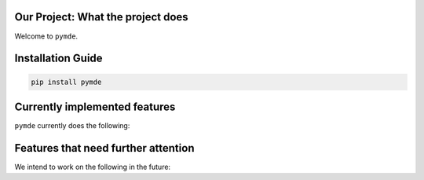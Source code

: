 
Our Project: What the project does
==================================


.. image:: https://badge.fury.io/pymde.svg
   :target: https://pypi.python.org/pypi/pymde/
   :alt: PyPI version fury.io


.. image:: https://zenodo.org/badge/DOI/10.5281/zenodo.3764453.svg
   :target: https://doi.org/10.5281/zenodo.3764453
   :alt: DOI


.. image:: http://www.repostatus.org/badges/latest/active.svg
   :target: http://www.repostatus.org/#active
   :alt: Project Status
 

.. image:: https://codecov.io/gh/Nelson-Gon/pymde/branch/main/graph/badge.svg
   :target: https://codecov.io/gh/Nelson-Gon/pymde?branch=main
   :alt: Codecov


.. image:: https://github.com/Nelson-Gon/pymde/workflows/Test-Package/badge.svg
   :target: https://github.com/Nelson-Gon/pymde/workflows/Test-Package/badge.svg
   :alt: Test-Package


.. image:: https://img.shields.io/pypi/l/pymde.svg
   :target: https://pypi.python.org/pypi/pymde/
   :alt: PyPI license


.. image:: https://readthedocs.org/projects/pymde/badge/?version=latest
   :target: https://pymde.readthedocs.io/en/latest/?badge=latest
   :alt: Documentation Status


.. image:: https://pepy.tech/badge/pymde
   :target: https://pepy.tech/project/pymde
   :alt: Total Downloads


.. image:: https://pepy.tech/badge/pymde/month
   :target: https://pepy.tech/project/pymde
   :alt: Monthly Downloads


.. image:: https://pepy.tech/badge/pymde/week
   :target: https://pepy.tech/project/pymde
   :alt: Weekly Downloads


.. image:: https://img.shields.io/badge/Maintained%3F-yes-green.svg
   :target: https://GitHub.com/Nelson-Gon/pymde/graphs/commit-activity
   :alt: Maintenance


.. image:: https://img.shields.io/github/last-commit/Nelson-Gon/pymde.svg
   :target: https://github.com/Nelson-Gon/pymde/commits/main
   :alt: GitHub last commit


.. image:: https://img.shields.io/github/issues/Nelson-Gon/pymde.svg
   :target: https://GitHub.com/Nelson-Gon/pymde/issues/
   :alt: GitHub issues


.. image:: https://img.shields.io/github/issues-closed/Nelson-Gon/pymde.svg
   :target: https://GitHub.com/Nelson-Gon/pymde/issues?q=is%3Aissue+is%3Aclosed
   :alt: GitHub issues-closed


Welcome to ``pymde``. 

Installation Guide
==================

.. code-block:: shell

   pip install pymde

Currently implemented features
==============================

``pymde`` currently does the following:

Features that need further attention
====================================

We intend to work on the following in the future:
